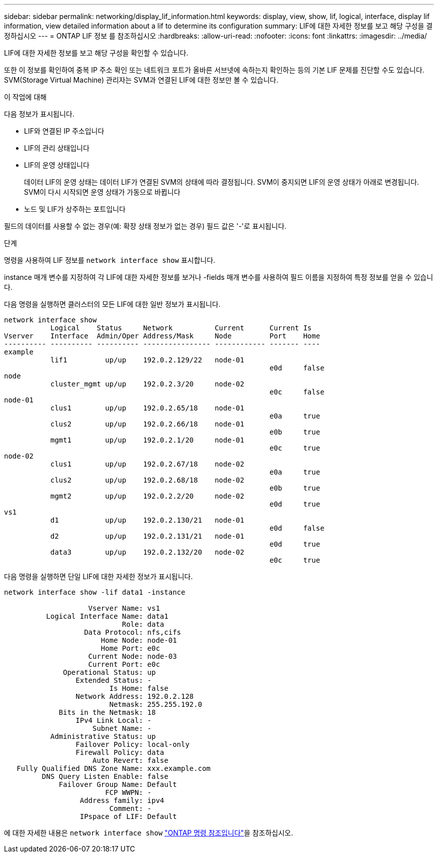 ---
sidebar: sidebar 
permalink: networking/display_lif_information.html 
keywords: display, view, show, lif, logical, interface, display lif information, view detailed information about a lif to determine its configuration 
summary: LIF에 대한 자세한 정보를 보고 해당 구성을 결정하십시오 
---
= ONTAP LIF 정보 를 참조하십시오
:hardbreaks:
:allow-uri-read: 
:nofooter: 
:icons: font
:linkattrs: 
:imagesdir: ../media/


[role="lead"]
LIF에 대한 자세한 정보를 보고 해당 구성을 확인할 수 있습니다.

또한 이 정보를 확인하여 중복 IP 주소 확인 또는 네트워크 포트가 올바른 서브넷에 속하는지 확인하는 등의 기본 LIF 문제를 진단할 수도 있습니다. SVM(Storage Virtual Machine) 관리자는 SVM과 연결된 LIF에 대한 정보만 볼 수 있습니다.

.이 작업에 대해
다음 정보가 표시됩니다.

* LIF와 연결된 IP 주소입니다
* LIF의 관리 상태입니다
* LIF의 운영 상태입니다
+
데이터 LIF의 운영 상태는 데이터 LIF가 연결된 SVM의 상태에 따라 결정됩니다. SVM이 중지되면 LIF의 운영 상태가 아래로 변경됩니다. SVM이 다시 시작되면 운영 상태가 가동으로 바뀝니다

* 노드 및 LIF가 상주하는 포트입니다


필드의 데이터를 사용할 수 없는 경우(예: 확장 상태 정보가 없는 경우) 필드 값은 '-'로 표시됩니다.

.단계
명령을 사용하여 LIF 정보를 `network interface show` 표시합니다.

instance 매개 변수를 지정하여 각 LIF에 대한 자세한 정보를 보거나 -fields 매개 변수를 사용하여 필드 이름을 지정하여 특정 정보를 얻을 수 있습니다.

다음 명령을 실행하면 클러스터의 모든 LIF에 대한 일반 정보가 표시됩니다.

....
network interface show
           Logical    Status     Network          Current      Current Is
Vserver    Interface  Admin/Oper Address/Mask     Node         Port    Home
---------- ---------- ---------- ---------------- ------------ ------- ----
example
           lif1         up/up    192.0.2.129/22   node-01
                                                               e0d     false
node
           cluster_mgmt up/up    192.0.2.3/20     node-02
                                                               e0c     false
node-01
           clus1        up/up    192.0.2.65/18    node-01
                                                               e0a     true
           clus2        up/up    192.0.2.66/18    node-01
                                                               e0b     true
           mgmt1        up/up    192.0.2.1/20     node-01
                                                               e0c     true
node-02
           clus1        up/up    192.0.2.67/18    node-02
                                                               e0a     true
           clus2        up/up    192.0.2.68/18    node-02
                                                               e0b     true
           mgmt2        up/up    192.0.2.2/20     node-02
                                                               e0d     true
vs1
           d1           up/up    192.0.2.130/21   node-01
                                                               e0d     false
           d2           up/up    192.0.2.131/21   node-01
                                                               e0d     true
           data3        up/up    192.0.2.132/20   node-02
                                                               e0c     true
....
다음 명령을 실행하면 단일 LIF에 대한 자세한 정보가 표시됩니다.

....
network interface show -lif data1 -instance

                    Vserver Name: vs1
          Logical Interface Name: data1
                            Role: data
                   Data Protocol: nfs,cifs
                       Home Node: node-01
                       Home Port: e0c
                    Current Node: node-03
                    Current Port: e0c
              Operational Status: up
                 Extended Status: -
                         Is Home: false
                 Network Address: 192.0.2.128
                         Netmask: 255.255.192.0
             Bits in the Netmask: 18
                 IPv4 Link Local: -
                     Subnet Name: -
           Administrative Status: up
                 Failover Policy: local-only
                 Firewall Policy: data
                     Auto Revert: false
   Fully Qualified DNS Zone Name: xxx.example.com
         DNS Query Listen Enable: false
             Failover Group Name: Default
                        FCP WWPN: -
                  Address family: ipv4
                         Comment: -
                  IPspace of LIF: Default
....
에 대한 자세한 내용은 `network interface show` link:https://docs.netapp.com/us-en/ontap-cli/network-port-show.html["ONTAP 명령 참조입니다"^]을 참조하십시오.
